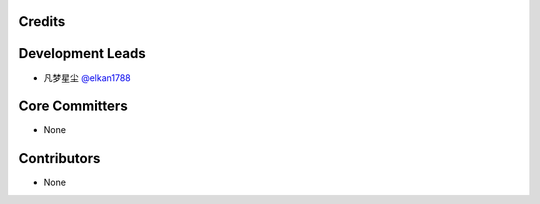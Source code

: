 Credits
=======

Development Leads
=================

- 凡梦星尘 `@elkan1788 <https://github.com/elkan1788>`_

Core Committers
===============

- None

Contributors
============

- None

